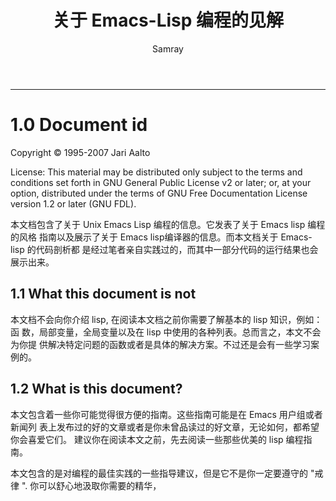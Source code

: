 #+TITLE: 关于 Emacs-Lisp 编程的见解
#+URL: http://www.nongnu.org/emacs-tiny-tools/elisp-coding/index-body.html                                  
#+AUTHOR: Samray
#+CATEGORY: elisp-common
#+DATE: 
#+OPTIONS: ^:{}
--------------------------------------------------------------------------------------------------------------
* 1.0 Document id
  Copyright © 1995-2007 Jari Aalto

  License: This material may be distributed only subject to the terms and
  conditions set forth in GNU General Public License v2 or later; or, at your
  option, distributed under the terms of GNU Free Documentation License version
  1.2 or later (GNU FDL).

  本文档包含了关于 Unix Emacs Lisp 编程的信息。它发表了关于 Emacs lisp 编程的风格
  指南以及展示了关于 Emacs lisp编译器的信息。而本文档关于 Emacs-lisp 的代码剖析都
  是经过笔者亲自实践过的，而其中一部分代码的运行结果也会展示出来。
** 1.1 What this document is not
   本文档不会向你介绍 lisp, 在阅读本文档之前你需要了解基本的 lisp 知识，例如：函
   数，局部变量，全局变量以及在 lisp 中使用的各种列表。总而言之，本文不会为你提
   供解决特定问题的函数或者是具体的解决方案。不过还是会有一些学习案例的。
** 1.2 What is this document?
   本文包含着一些你可能觉得很方便的指南。这些指南可能是在 Emacs 用户组或者新闻列
   表上发布过的好的文章或者是你未曾品读过的好文章，无论如何，都希望你会喜爱它们。
   建议你在阅读本文之前，先去阅读一些那些优美的 lisp 编程指南。
   
   本文包含的是对编程的最佳实践的一些指导建议，但是它不是你一定要遵守的 "戒律
   ". 你可以舒心地汲取你需要的精华，


